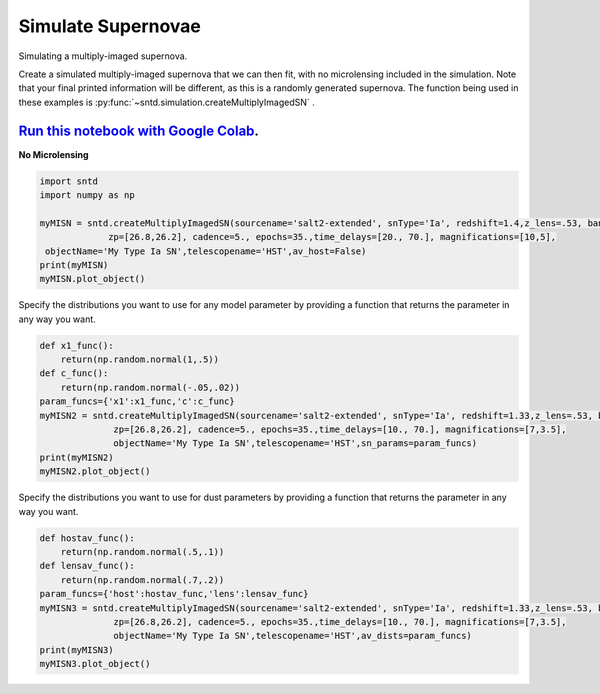
.. DO NOT EDIT.
.. THIS FILE WAS AUTOMATICALLY GENERATED BY SPHINX-GALLERY.
.. TO MAKE CHANGES, EDIT THE SOURCE PYTHON FILE:
.. "examples/plot_b_sim.py"
.. LINE NUMBERS ARE GIVEN BELOW.

.. only:: html

    .. note::
        :class: sphx-glr-download-link-note

        Click :ref:`here <sphx_glr_download_examples_plot_b_sim.py>`
        to download the full example code

.. rst-class:: sphx-glr-example-title

.. _sphx_glr_examples_plot_b_sim.py:


===================
Simulate Supernovae
===================

Simulating a multiply-imaged supernova.

.. GENERATED FROM PYTHON SOURCE LINES 10-21

Create a simulated multiply-imaged supernova that we can then fit,
with no microlensing included in the simulation. Note that your final
printed information will be different, as this is a randomly generated
supernova. The function being used in these examples is 
:py:func:`~sntd.simulation.createMultiplyImagedSN` . 

--------------------------------------------------------------------------------------------------------------------------------------
`Run this notebook with Google Colab <https://colab.research.google.com/github/jpierel14/sntd/blob/master/notebooks/docs_sim.ipynb>`_.
--------------------------------------------------------------------------------------------------------------------------------------

**No Microlensing**

.. GENERATED FROM PYTHON SOURCE LINES 21-32

.. code-block:: default

   
    import sntd
    import numpy as np

    myMISN = sntd.createMultiplyImagedSN(sourcename='salt2-extended', snType='Ia', redshift=1.4,z_lens=.53, bands=['F110W','F160W'],
                 zp=[26.8,26.2], cadence=5., epochs=35.,time_delays=[20., 70.], magnifications=[10,5],
     objectName='My Type Ia SN',telescopename='HST',av_host=False)
    print(myMISN)
    myMISN.plot_object()





.. image:: /examples/images/sphx_glr_plot_b_sim_001.png
    :alt: Multiply-Imaged SN "My Type Ia SN"--HST
    :class: sphx-glr-single-img


.. rst-class:: sphx-glr-script-out

 Out:

 .. code-block:: none

    Telescope: HST
    Object: My Type Ia SN
    Number of bands: 2

    ------------------
    Image: image_1:
    Bands: ['F110W', 'F160W']
    Date Range: 0.00000->138.97059
    Number of points: 56

    Metadata:
       z:1.4
       t0:20.0
       x0:5.9554678275562e-06
       x1:1.5139356714340149
       c:-0.17709989559397843
       sourcez:1.4
       hostebv:0
       lensebv:0
       lensz:0.53
       mu:10
       td:20.0
    ------------------
    Image: image_2:
    Bands: ['F110W', 'F160W']
    Date Range: 25.73529->175.00000
    Number of points: 59

    Metadata:
       z:1.4
       t0:70.0
       x0:2.9777339137781e-06
       x1:1.5139356714340149
       c:-0.17709989559397843
       sourcez:1.4
       hostebv:0
       lensebv:0
       lensz:0.53
       mu:5
       td:70.0
    ------------------

    <Figure size 1000x1000 with 2 Axes>



.. GENERATED FROM PYTHON SOURCE LINES 33-36

Specify the distributions you want to use for any model
parameter by providing a function that returns the parameter
in any way you want. 

.. GENERATED FROM PYTHON SOURCE LINES 36-49

.. code-block:: default


    def x1_func():
        return(np.random.normal(1,.5))
    def c_func():
        return(np.random.normal(-.05,.02))
    param_funcs={'x1':x1_func,'c':c_func}
    myMISN2 = sntd.createMultiplyImagedSN(sourcename='salt2-extended', snType='Ia', redshift=1.33,z_lens=.53, bands=['F110W','F125W'],
                  zp=[26.8,26.2], cadence=5., epochs=35.,time_delays=[10., 70.], magnifications=[7,3.5],
                  objectName='My Type Ia SN',telescopename='HST',sn_params=param_funcs)
    print(myMISN2)
    myMISN2.plot_object()





.. image:: /examples/images/sphx_glr_plot_b_sim_002.png
    :alt: Multiply-Imaged SN "My Type Ia SN"--HST
    :class: sphx-glr-single-img


.. rst-class:: sphx-glr-script-out

 Out:

 .. code-block:: none

    Telescope: HST
    Object: My Type Ia SN
    Number of bands: 2

    ------------------
    Image: image_1:
    Bands: ['F125W', 'F110W']
    Date Range: 0.00000->123.52941
    Number of points: 50

    Metadata:
       z:1.33
       t0:10.0
       x0:8.380581686942374e-06
       x1:1.1026083422743245
       c:-0.03916533959272924
       sourcez:1.33
       hostebv:0.0967741935483871
       lensebv:0
       lensz:0.53
       mu:7
       td:10.0
    ------------------
    Image: image_2:
    Bands: ['F125W', 'F110W']
    Date Range: 25.73529->175.00000
    Number of points: 57

    Metadata:
       z:1.33
       t0:70.0
       x0:4.190290843471187e-06
       x1:1.1026083422743245
       c:-0.03916533959272924
       sourcez:1.33
       hostebv:0.0967741935483871
       lensebv:0
       lensz:0.53
       mu:3.5
       td:70.0
    ------------------

    <Figure size 1000x1000 with 2 Axes>



.. GENERATED FROM PYTHON SOURCE LINES 50-53

Specify the distributions you want to use for dust
parameters by providing a function that returns the parameter
in any way you want. 

.. GENERATED FROM PYTHON SOURCE LINES 53-64

.. code-block:: default


    def hostav_func():
        return(np.random.normal(.5,.1))
    def lensav_func():
        return(np.random.normal(.7,.2))
    param_funcs={'host':hostav_func,'lens':lensav_func}
    myMISN3 = sntd.createMultiplyImagedSN(sourcename='salt2-extended', snType='Ia', redshift=1.33,z_lens=.53, bands=['F110W','F125W'],
                  zp=[26.8,26.2], cadence=5., epochs=35.,time_delays=[10., 70.], magnifications=[7,3.5],
                  objectName='My Type Ia SN',telescopename='HST',av_dists=param_funcs)
    print(myMISN3)
    myMISN3.plot_object()



.. image:: /examples/images/sphx_glr_plot_b_sim_003.png
    :alt: Multiply-Imaged SN "My Type Ia SN"--HST
    :class: sphx-glr-single-img


.. rst-class:: sphx-glr-script-out

 Out:

 .. code-block:: none

    Telescope: HST
    Object: My Type Ia SN
    Number of bands: 2

    ------------------
    Image: image_1:
    Bands: ['F125W', 'F110W']
    Date Range: 0.00000->123.52941
    Number of points: 48

    Metadata:
       z:1.33
       t0:10.0
       x0:4.354187651106564e-06
       x1:1.6358939552410352
       c:-0.08458570217749427
       sourcez:1.33
       hostebv:0.15535413969553127
       lensebv:0.18363144965770012
       lensz:0.53
       mu:7
       td:10.0
    ------------------
    Image: image_2:
    Bands: ['F125W', 'F110W']
    Date Range: 25.73529->175.00000
    Number of points: 56

    Metadata:
       z:1.33
       t0:70.0
       x0:2.177093825553282e-06
       x1:1.6358939552410352
       c:-0.08458570217749427
       sourcez:1.33
       hostebv:0.15535413969553127
       lensebv:0.18363144965770012
       lensz:0.53
       mu:3.5
       td:70.0
    ------------------

    <Figure size 1000x1000 with 2 Axes>




.. rst-class:: sphx-glr-timing

   **Total running time of the script:** ( 0 minutes  0.569 seconds)


.. _sphx_glr_download_examples_plot_b_sim.py:


.. only :: html

 .. container:: sphx-glr-footer
    :class: sphx-glr-footer-example



  .. container:: sphx-glr-download sphx-glr-download-python

     :download:`Download Python source code: plot_b_sim.py <plot_b_sim.py>`



  .. container:: sphx-glr-download sphx-glr-download-jupyter

     :download:`Download Jupyter notebook: plot_b_sim.ipynb <plot_b_sim.ipynb>`


.. only:: html

 .. rst-class:: sphx-glr-signature

    `Gallery generated by Sphinx-Gallery <https://sphinx-gallery.github.io>`_

